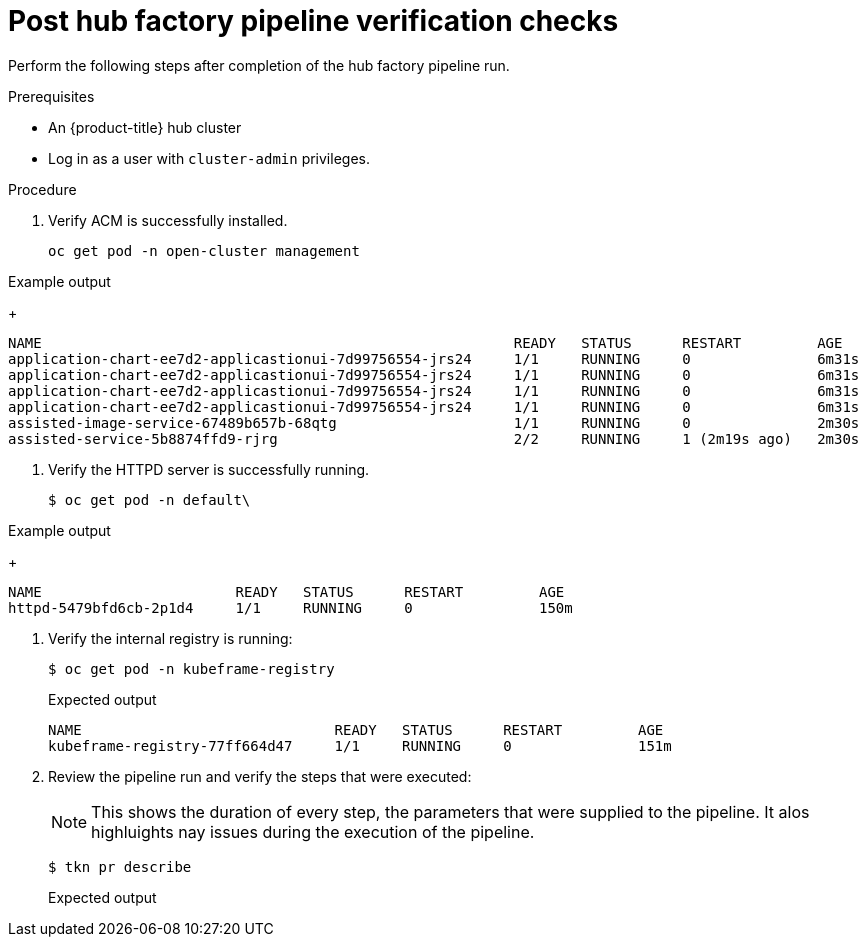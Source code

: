 // Module included in the following assemblies:
//
// * scalability_and_performance/ztp-factory-install-clusters.adoc
:_content-type: PROCEDURE
[id="post-hub-factory-pipeline-verification-checks_{context}"]
= Post hub factory pipeline verification checks 

Perform the following steps after completion of the hub factory pipeline run.

.Prerequisites

* An {product-title} hub cluster
* Log in as a user with `cluster-admin` privileges.

.Procedure

. Verify ACM is successfully installed. 
+
[source,terminal]
----
oc get pod -n open-cluster management
----

.Example output 
+
[source,terminal]
----
NAME                                                        READY   STATUS      RESTART         AGE
application-chart-ee7d2-applicastionui-7d99756554-jrs24     1/1     RUNNING     0               6m31s
application-chart-ee7d2-applicastionui-7d99756554-jrs24     1/1     RUNNING     0               6m31s
application-chart-ee7d2-applicastionui-7d99756554-jrs24     1/1     RUNNING     0               6m31s
application-chart-ee7d2-applicastionui-7d99756554-jrs24     1/1     RUNNING     0               6m31s
assisted-image-service-67489b657b-68qtg                     1/1     RUNNING     0               2m30s 
assisted-service-5b8874ffd9-rjrg                            2/2     RUNNING     1 (2m19s ago)   2m30s            
----

. Verify the HTTPD server is successfully running.
+
[source,terminal]
----
$ oc get pod -n default\
----

.Example output 
+
[source,terminal]
----
NAME                       READY   STATUS      RESTART         AGE
httpd-5479bfd6cb-2p1d4     1/1     RUNNING     0               150m
----

. Verify the internal registry is running: 
+
[source,terminal]
----
$ oc get pod -n kubeframe-registry
----
+
.Expected output
+
[source,terminal]
----
NAME                              READY   STATUS      RESTART         AGE
kubeframe-registry-77ff664d47     1/1     RUNNING     0               151m
----

. Review the pipeline run and verify the steps that were executed: 
+
[NOTE]
====
This shows the duration of every step, the parameters that were supplied to the pipeline. It alos highluights nay issues during the execution of the pipeline. 
====
+
[source,terminal]
----
$ tkn pr describe
----
+
.Expected output
+
[source,terminal]
----

----